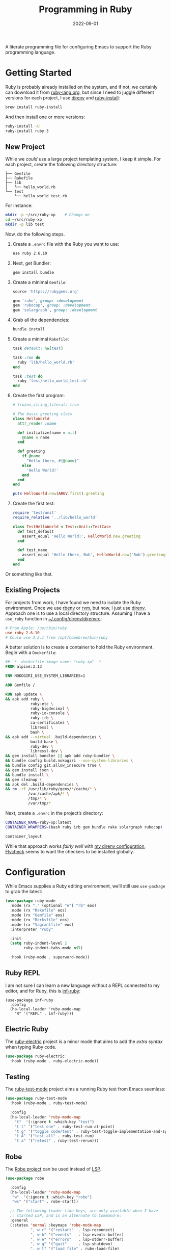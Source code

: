 #+title:  Programming in Ruby
#+author: Howard X. Abrams
#+date:   2022-09-01
#+tags: emacs ruby programming

A literate programming file for configuring Emacs to support the Ruby programming language.

#+begin_src emacs-lisp :exports none
  ;;; ha-programming-ruby --- Ruby configuration. -*- lexical-binding: t; -*-
  ;;
  ;; © 2022-2023 Howard X. Abrams
  ;;   Licensed under a Creative Commons Attribution 4.0 International License.
  ;;   See http://creativecommons.org/licenses/by/4.0/
  ;;
  ;; Author: Howard X. Abrams <http://gitlab.com/howardabrams>
  ;; Maintainer: Howard X. Abrams
  ;; Created: September  1, 2022
  ;;
  ;; While obvious, GNU Emacs does not include this file or project.
  ;;
  ;; *NB:* Do not edit this file. Instead, edit the original literate file at:
  ;;            ~/src/hamacs/ha-programming-ruby.org
  ;;       And tangle the file to recreate this one.
  ;;
  ;;; Code:
  #+end_src

* Getting Started
Ruby is probably already installed on the system, and if not, we certainly can download it from [[https://www.ruby-lang.org/en/downloads/][ruby-lang.org]], but since I need to juggle different versions for each project, I use [[https://direnv.net/docs/ruby.html][direnv]] and [[https://www.ruby-lang.org/en/documentation/installation/#ruby-install][ruby-install]]:
#+begin_src sh
  brew install ruby-install
#+end_src
And then install one or more versions:
#+begin_src sh
  ruby-install -U
  ruby-install ruby 3
#+end_src

** New Project
While we /could/ use a large project templating system, I keep it simple. For each project, create the following directory structure:
#+begin_example
├── Gemfile
├── Rakefile
├── lib
│   └── hello_world.rb
└── test
    └── hello_world_test.rb
#+end_example
For instance:
#+begin_src sh
  mkdir -p ~/src/ruby-xp    # Change me
  cd ~/src/ruby-xp
  mkdir -p lib test
#+end_src

Now, do the following steps.

  1. Create a =.envrc= file with the Ruby you want to use:
     #+begin_src sh
     use ruby 2.6.10
     #+end_src

  2. Next, get Bundler:
     #+begin_src sh
     gem install bundle
     #+end_src

  3. Create a minimal =Gemfile=:
     #+begin_src ruby :tangle ~/src/ruby-xp/Gemfile
       source 'https://rubygems.org'

       gem 'rake', group: :development
       gem 'rubocop', group: :development
       gem 'solargraph', group: :development
     #+end_src

  4. Grab all the dependencies:
     #+begin_src sh
       bundle install
     #+end_src

  5. Create a minimal =Rakefile=:
     #+begin_src ruby :tangle ~/src/ruby-xp/Rakefile
       task default: %w[test]

       task :run do
         ruby 'lib/hello_world.rb'
       end

       task :test do
         ruby 'test/hello_world_test.rb'
       end
     #+end_src

  6. Create the first program:
     #+begin_src ruby :tangle ~/src/ruby-xp/lib/hello_world.rb
       # frozen_string_literal: true

       # The basic greeting class
       class HelloWorld
         attr_reader :name

         def initialize(name = nil)
           @name = name
         end

         def greeting
           if @name
             "Hello there, #{@name}"
           else
             'Hello World!'
           end
         end
       end

       puts HelloWorld.new(ARGV.first).greeting
     #+end_src

  7. Create the first test:
     #+begin_src ruby :tangle ~/src/ruby-xp/test/hello_world_test.rb
       require 'test/unit'
       require_relative '../lib/hello_world'

       class TestHelloWorld < Test::Unit::TestCase
         def test_default
           assert_equal 'Hello World!', HelloWorld.new.greeting
         end

         def test_name
           assert_equal 'Hello there, Bob', HelloWorld.new('Bob').greeting
         end
       end
     #+end_src
Or something like that.

** Existing Projects
For projects from work, I have found we need to isolate the Ruby environment. Once we use [[https://github.com/rbenv/rbenv][rbenv]] or [[https://rvm.io/][rvm]], but now, I just use [[https://direnv.net/docs/ruby.html][direnv]].  Approach one is to use a local directory structure. Assuming I have a =use_ruby= function in [[file:~/.config/direnv/direnvrc][~/.config/direnv/direnvrc]]:
#+begin_src conf
  # From Apple: /usr/bin/ruby
  use ruby 2.6.10
  # Could use 3.2.1 from /opt/homebrew/bin/ruby
#+end_src

A better solution is to create a container to hold the Ruby environment. Begin with a =Dockerfile=:
#+begin_src dockerfile :tangle ~/src/ruby-xp/Dockerfile
  ## -*- dockerfile-image-name: "ruby-xp" -*-
  FROM alpine:3.13

  ENV NOKOGIRI_USE_SYSTEM_LIBRARIES=1

  ADD Gemfile /

  RUN apk update \
  && apk add ruby \
             ruby-etc \
             ruby-bigdecimal \
             ruby-io-console \
             ruby-irb \
             ca-certificates \
             libressl \
             bash \
  && apk add --virtual .build-dependencies \
             build-base \
             ruby-dev \
             libressl-dev \
  && gem install bundler || apk add ruby-bundler \
  && bundle config build.nokogiri --use-system-libraries \
  && bundle config git.allow_insecure true \
  && gem install json \
  && bundle install \
  && gem cleanup \
  && apk del .build-dependencies \
  && rm -rf /usr/lib/ruby/gems/*/cache/* \
            /var/cache/apk/* \
            /tmp/* \
            /var/tmp/*
#+end_src

Next, create a =.envrc= in the project’s directory:
#+begin_src sh :tangle ~/src/ruby-xp/.envrc
  CONTAINER_NAME=ruby-xp:latest
  CONTAINER_WRAPPERS=(bash ruby irb gem bundle rake solargraph rubocop)

  container_layout
#+end_src
While that approach works /fairly well/ with [[file:ha-programming.org::*direnv][my direnv configuration]], [[file:ha-programming.org::*Flycheck][Flycheck]] seems to want the checkers to be installed globally.
* Configuration
While Emacs supplies a Ruby editing environment, we’ll still use =use-package= to grab the latest:
#+begin_src emacs-lisp
  (use-package ruby-mode
    :mode (rx "." (optional "e") "rb" eos)
    :mode (rx "Rakefile" eos)
    :mode (rx "Gemfile" eos)
    :mode (rx "Berksfile" eos)
    :mode (rx "Vagrantfile" eos)
    :interpreter "ruby"

    :init
    (setq ruby-indent-level 2
          ruby-indent-tabs-mode nil)

    :hook (ruby-mode . superword-mode))
#+end_src
** Ruby REPL
  I am not sure I can learn a new language without a REPL connected to my editor, and for Ruby, this is [[https://github.com/nonsequitur/inf-ruby][inf-ruby]]:
  #+BEGIN_SRC elisp
    (use-package inf-ruby
      :config
      (ha-local-leader 'ruby-mode-map
        "R" '("REPL" . inf-ruby)))
  #+END_SRC
** Electric Ruby
The [[https://melpa.org/#/ruby-electric][ruby-electric]] project is a minor mode that aims to add the /extra syntax/ when typing Ruby code.
#+begin_src emacs-lisp :tangle no
  (use-package ruby-electric
    :hook (ruby-mode . ruby-electric-mode))
#+end_src
** Testing
The [[https://github.com/r0man/ruby-test-mode][ruby-test-mode]] project aims a running Ruby test from Emacs seemless:
#+begin_src emacs-lisp
  (use-package ruby-test-mode
    :hook (ruby-mode . ruby-test-mode)

    :config
    (ha-local-leader 'ruby-mode-map
      "t"  '(:ignore t :which-key "test")
      "t t" '("test one" . ruby-test-run-at-point)
      "t g" '("toggle code/test" . ruby-test-toggle-implementation-and-specification)
      "t A" '("test all" . ruby-test-run)
      "t a" '("retest" . ruby-test-rerun)))
#+end_src
** Robe
The [[https://github.com/dgutov/robe][Robe project]] can be used instead of [[file:ha-programming.org::*Language Server Protocol (LSP) Integration][LSP]].
#+begin_src emacs-lisp
  (use-package robe

    :config
    (ha-local-leader 'ruby-mode-map
     "w"  '(:ignore t :which-key "robe")
     "ws" '("start" . robe-start))

    ;; The following leader-like keys, are only available when I have
    ;; started LSP, and is an alternate to Command-m:
    :general
    (:states 'normal :keymaps 'robe-mode-map
             ", w r" '("restart"  . lsp-reconnect)
             ", w b" '("events"   . lsp-events-buffer)
             ", w e" '("errors"   . lsp-stderr-buffer)
             ", w q" '("quit"     . lsp-shutdown)
             ", w l" '("load file" . ruby-load-file)

             ", l r" '("rename"   . lsp-rename)
             ", l f" '("format"   . lsp-format)
             ", l a" '("actions"  . lsp-code-actions)
             ", l i" '("imports"  . lsp-code-action-organize-imports)
             ", l d" '("doc"      . lsp-lookup-documentation)))
#+end_src

Do we want to load Robe /automatically/?
#+begin_src emacs-lisp
  (use-package robe :hook (ruby-mode . robe-mode))
#+end_src
** Bundler
The [[https://github.com/endofunky/bundler.el][Bundler project]] integrates [[https://bundler.io/][bundler]] to install a projects Gems.

#+begin_src emacs-lisp
  (use-package bundler
    :config
    (ha-local-leader 'ruby-mode-map
      "g"  '(:ignore t :which-key "bundler")
      "g o" '("open" . bundle-open)
      "g g" '("console" . bundle-console)
      "g c" '("check" . bundle-check)
      "g i" '("install" . bundle-install)
      "g u" '("update" . bundle-update)))
#+end_src


** Rubocop?
  The lint-like style checker of choice for Ruby is [[https://github.com/bbatsov/rubocop][Rubocop]]. The [[https://github.com/bbatsov/rubocop-emacs][rubocop.el]] mode should work with [[https://github.com/flycheck/flycheck][Flycheck]]. First install it with:
#+begin_src sh
  gem install rubocop
#+end_src
And then we may or may not need to enable the =rubocop-mode=:
  #+BEGIN_SRC elisp :tangle no
    (use-package rubocop
      :hook (ruby-mode . rubocop-mode))
  #+END_SRC
* Auxiliary Support
** Cucumber
Seems that to understand and edit Cucumber /feature/ definitions, you need [[https://github.com/michaelklishin/cucumber.el][cucumber.el]]:
#+begin_src emacs-lisp
  (use-package feature-mode)
#+end_src
** RSpec
https://github.com/pezra/rspec-mode
* LSP
Need to install [[https://github.com/castwide/solargraph][Solargraph]] for the LSP server experience:
#+begin_src sh
  gem install solargraph
#+end_src
Or add it to your =Gemfile=:
#+begin_src ruby
  gem 'solargraph', group: :development
#+end_src
* XRef Interface with GNU Global
The [[http://www.gnu.org/software/global/][GNU Global]] has the ability to generate a tags file for large, multi-project Ruby code bases.

First, issue these two:
#+begin_src sh :dir ~/work/gourmet
  find . -name .git | while read DOTGIT
  do
    REPO=$(dirname $DOTGIT)
    (cd $REPO && git pull origin master)
  done

  find . -name "*.rb" > gtags.files
  gtags --gtagslabel=new-ctags --file gtags.files
#+end_src

And now we need the GNU Global for Emacs, we are using the most up-to-date version of [[https://github.com/leoliu/ggtags][ggtags]].

#+begin_src emacs-lisp
  (use-package ggtags
    :hook ((ruby-mode . #'ggtags-mode)))
#+end_src

Careful observers will note that
* Technical Artifacts                                :noexport:

Let's =provide= a name so we can =require= this file:

#+begin_src emacs-lisp :exports none
  (provide 'ha-programming-ruby)
  ;;; ha-programming-ruby.el ends here
  #+end_src

#+description: configuring Emacs to support the Ruby programming language.

#+property:    header-args:sh :tangle no
#+property:    header-args:emacs-lisp  :tangle yes
#+property:    header-args    :results none :eval no-export :comments no mkdirp yes

#+options:     num:nil toc:t todo:nil tasks:nil tags:nil date:nil
#+options:     skip:nil author:nil email:nil creator:nil timestamp:nil
#+infojs_opt:  view:nil toc:t ltoc:t mouse:underline buttons:0 path:http://orgmode.org/org-info.js
